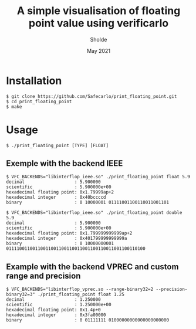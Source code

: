 #+TITLE: A simple visualisation of floating point value using verificarlo
#+AUTHOR: Sholde
#+DATE: May 2021

* Installation

  #+BEGIN_SRC shell
    $ git clone https://github.com/Safecarlo/print_floating_point.git
    $ cd print_floating_point
    $ make
  #+END_SRC

* Usage

  #+BEGIN_SRC shell
    $ ./print_floating_point [TYPE] [FLOAT]
  #+END_SRC
  
** Exemple with the backend IEEE

  #+BEGIN_SRC shell
    $ VFC_BACKENDS="libinterflop_ieee.so" ./print_floating_point float 5.9
    decimal                   : 5.900000
    scientific                : 5.900000e+00
    hexadecimal floating point: 0x1.79999ap+2
    hexadecimal integer       : 0x40bccccd
    binary                    : 0 10000001 01111001100110011001101
  #+END_SRC

  #+BEGIN_SRC shell
    $ VFC_BACKENDS="libinterflop_ieee.so" ./print_floating_point double 5.9
    decimal                   : 5.900000
    scientific                : 5.900000e+00
    hexadecimal floating point: 0x1.799999999999ap+2
    hexadecimal integer       : 0x401799999999999a
    binary                    : 0 10000000001 01111001100110011001100110011001100110011001100110100
  #+END_SRC

** Example with the backend VPREC and custom range and precision

  #+BEGIN_SRC shell
    $ VFC_BACKENDS="libinterflop_vprec.so --range-binary32=2 --precision-binary32=3" ./print_floating_point float 1.25
    decimal                   : 1.250000
    scientific                : 1.250000e+00
    hexadecimal floating point: 0x1.4p+0
    hexadecimal integer       : 0x3fa00000
    binary                    : 0 01111111 01000000000000000000000
  #+END_SRC
